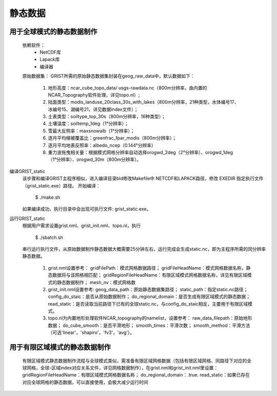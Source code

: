 静态数据
================
用于全球模式的静态数据制作
----------------
  依赖软件：
    - NetCDF库
    - Lapack库
    - 编译器

  原始数据集：  
  GRIST所需的原始静态数据集封装在geog_raw_data中，默认数据如下：
    #. 地形高度：ncar_cube_topo_data/ usgs-rawdata.nc（800m分辨率，由内置的NCAR_Topography软件处理，详见topo.nl）;
    #. 陆面类型：modis_landuse_20class_30s_with_lakes（800m分辨率，21种类型，水体编号17、冰编号15、湖编号21，详见数据index文件）；
    #. 土表类型：soiltype_top_30s（800m分辨率，16种类型）；
    #. 土壤温度：soiltemp_1deg（1°分辨率）；
    #. 雪最大反照率：maxsnowalb（1°分辨率）；
    #. 逐月平均植被覆盖比：greenfrac_fpar_modis（800m分辨率）；
    #. 逐月平均地表反照率：albedo_ncep（0.144°分辨率）
    #. 重力波拖曳相关量：根据模式网格分辨率自动选择orogwd_2deg（2°分辨率）、orogwd_1deg（1°分辨率）、orogwd_30m（800m分辨率）。

编译GRIST_static
  该步骤和编译GRIST主程序相似，进入编译目录bld修改Makefile中 NETCDF和LAPACK路径，修改 EXEDIR 指定执行文件（grist_static.exe）路径。
  开始编译：

    $ ./make.sh

  如果编译成功，执行目录中会出现可执行文件: grist_static.exe。



运行GRIST_static
  根据用户需求设置grist.nml、grist_init.nml、topo.nl，执行

    $ ./sbatch.sh

  串行运行执行文件，从原始数据制作静态数据大概需要25分钟左右，运行完成会生成static.nc，即为主程序所需的同分辨率静态数据。

    #. grist.nml设置参考：
       gridFilePath：模式网格数据路径；
       gridFileHeadName：模式网格数据名称，静态数据将与该网格相匹配；
       gridRegionFileHeadName：有限区域模式网格数据名称，详见有限区域模式的静态数据制作；
       mesh_nv：模式网格数
    #. grist_init.nml设置参考:
       geog_data_path：原始静态数据集路径；
       static_path：指定static.nc路径；
       config_do_staic：是否从原始数据制作；
       do_regional_domain：是否生成有限区域模式的静态数据；
       read_static：是否读取当前路径下已有的全球static.nc，与config_do_staic相反，主要用于有限区域模式。
    #. topo.nl为内置地形处理软件NCAR_topography的namelist，设置参考：
       raw_data_filepath：原始地形数据；
       do_cube_smooth：是否平滑地形；
       smooth_times：平滑次数；
       smooth_method：平滑方法（可选'linear'，'shapiro'，'fv3'，'avg'）。

用于有限区域模式的静态数据制作
----------------
  有限区域模式静态数据制作流程与全球模式类似，需准备有限区域网格数据（包括有限区域网格、同路径下对应的全球网格，全球-区域index对应关系文件，详见网格数据制作），在grist.nml和grist_init.nml里设置：
  gridRegionFileHeadName：有限区域模式网格数据名称；
  do_regional_domain：.true.
  read_static：如果已存在对应全球网格的静态数据，可以直接使用，会极大减少运行时间


